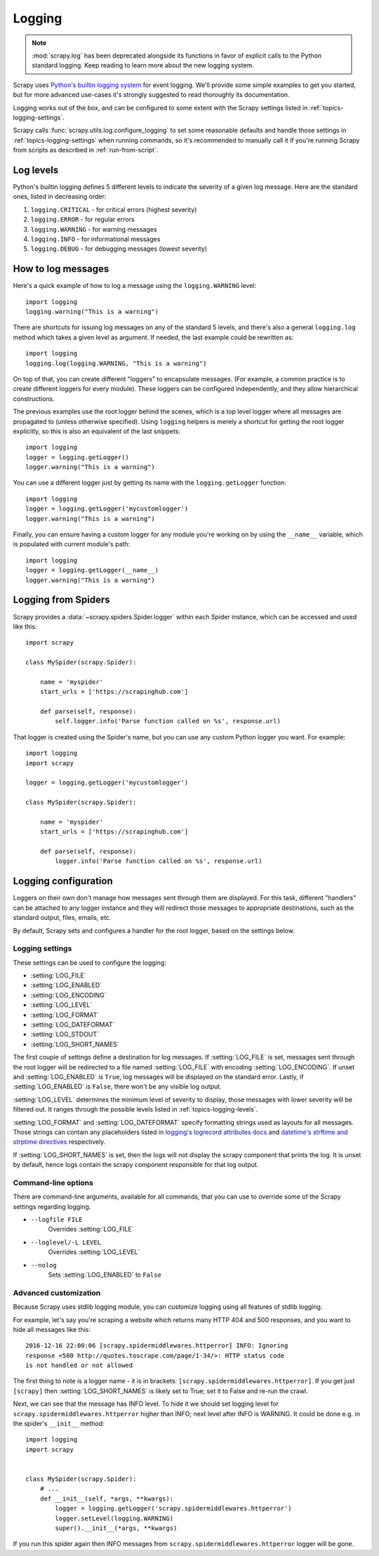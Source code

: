 .. _topics-logging:

=======
Logging
=======

.. note::
    :mod:`scrapy.log` has been deprecated alongside its functions in favor of
    explicit calls to the Python standard logging. Keep reading to learn more
    about the new logging system.

Scrapy uses `Python's builtin logging system
<https://docs.python.org/3/library/logging.html>`_ for event logging. We'll
provide some simple examples to get you started, but for more advanced
use-cases it's strongly suggested to read thoroughly its documentation.

Logging works out of the box, and can be configured to some extent with the
Scrapy settings listed in :ref:`topics-logging-settings`.

Scrapy calls :func:`scrapy.utils.log.configure_logging` to set some reasonable
defaults and handle those settings in :ref:`topics-logging-settings` when
running commands, so it's recommended to manually call it if you're running
Scrapy from scripts as described in :ref:`run-from-script`.

.. _topics-logging-levels:

Log levels
==========

Python's builtin logging defines 5 different levels to indicate the severity of a
given log message. Here are the standard ones, listed in decreasing order:

1. ``logging.CRITICAL`` - for critical errors (highest severity)
2. ``logging.ERROR`` - for regular errors
3. ``logging.WARNING`` - for warning messages
4. ``logging.INFO`` - for informational messages
5. ``logging.DEBUG`` - for debugging messages (lowest severity)

How to log messages
===================

Here's a quick example of how to log a message using the ``logging.WARNING``
level::

    import logging
    logging.warning("This is a warning")

There are shortcuts for issuing log messages on any of the standard 5 levels,
and there's also a general ``logging.log`` method which takes a given level as
argument.  If needed, the last example could be rewritten as::

    import logging
    logging.log(logging.WARNING, "This is a warning")

On top of that, you can create different "loggers" to encapsulate messages. (For
example, a common practice is to create different loggers for every module).
These loggers can be configured independently, and they allow hierarchical
constructions.

The previous examples use the root logger behind the scenes, which is a top level
logger where all messages are propagated to (unless otherwise specified). Using
``logging`` helpers is merely a shortcut for getting the root logger
explicitly, so this is also an equivalent of the last snippets::

    import logging
    logger = logging.getLogger()
    logger.warning("This is a warning")

You can use a different logger just by getting its name with the
``logging.getLogger`` function::

    import logging
    logger = logging.getLogger('mycustomlogger')
    logger.warning("This is a warning")

Finally, you can ensure having a custom logger for any module you're working on
by using the ``__name__`` variable, which is populated with current module's
path::

    import logging
    logger = logging.getLogger(__name__)
    logger.warning("This is a warning")

.. seealso::

    Module logging, `HowTo <https://docs.python.org/2/howto/logging.html>`_
        Basic Logging Tutorial

    Module logging, `Loggers <https://docs.python.org/2/library/logging.html#logger-objects>`_
        Further documentation on loggers

.. _topics-logging-from-spiders:

Logging from Spiders
====================

Scrapy provides a :data:`~scrapy.spiders.Spider.logger` within each Spider
instance, which can be accessed and used like this::

    import scrapy

    class MySpider(scrapy.Spider):

        name = 'myspider'
        start_urls = ['https://scrapinghub.com']

        def parse(self, response):
            self.logger.info('Parse function called on %s', response.url)

That logger is created using the Spider's name, but you can use any custom
Python logger you want. For example::

    import logging
    import scrapy

    logger = logging.getLogger('mycustomlogger')

    class MySpider(scrapy.Spider):

        name = 'myspider'
        start_urls = ['https://scrapinghub.com']

        def parse(self, response):
            logger.info('Parse function called on %s', response.url)

.. _topics-logging-configuration:

Logging configuration
=====================

Loggers on their own don't manage how messages sent through them are displayed.
For this task, different "handlers" can be attached to any logger instance and
they will redirect those messages to appropriate destinations, such as the
standard output, files, emails, etc.

By default, Scrapy sets and configures a handler for the root logger, based on
the settings below.

.. _topics-logging-settings:

Logging settings
----------------

These settings can be used to configure the logging:

* :setting:`LOG_FILE`
* :setting:`LOG_ENABLED`
* :setting:`LOG_ENCODING`
* :setting:`LOG_LEVEL`
* :setting:`LOG_FORMAT`
* :setting:`LOG_DATEFORMAT`
* :setting:`LOG_STDOUT`
* :setting:`LOG_SHORT_NAMES`

The first couple of settings define a destination for log messages. If
:setting:`LOG_FILE` is set, messages sent through the root logger will be
redirected to a file named :setting:`LOG_FILE` with encoding
:setting:`LOG_ENCODING`. If unset and :setting:`LOG_ENABLED` is ``True``, log
messages will be displayed on the standard error. Lastly, if
:setting:`LOG_ENABLED` is ``False``, there won't be any visible log output.

:setting:`LOG_LEVEL` determines the minimum level of severity to display, those
messages with lower severity will be filtered out. It ranges through the
possible levels listed in :ref:`topics-logging-levels`.

:setting:`LOG_FORMAT` and :setting:`LOG_DATEFORMAT` specify formatting strings
used as layouts for all messages. Those strings can contain any placeholders
listed in `logging's logrecord attributes docs
<https://docs.python.org/2/library/logging.html#logrecord-attributes>`_ and
`datetime's strftime and strptime directives
<https://docs.python.org/2/library/datetime.html#strftime-and-strptime-behavior>`_
respectively.

If :setting:`LOG_SHORT_NAMES` is set, then the logs will not display the scrapy
component that prints the log. It is unset by default, hence logs contain the 
scrapy component responsible for that log output.

Command-line options
--------------------

There are command-line arguments, available for all commands, that you can use
to override some of the Scrapy settings regarding logging.

* ``--logfile FILE``
    Overrides :setting:`LOG_FILE`
* ``--loglevel/-L LEVEL``
    Overrides :setting:`LOG_LEVEL`
* ``--nolog``
    Sets :setting:`LOG_ENABLED` to ``False``

.. seealso::

    Module `logging.handlers <https://docs.python.org/2/library/logging.handlers.html>`_
        Further documentation on available handlers

Advanced customization
----------------------

Because Scrapy uses stdlib logging module, you can customize logging using
all features of stdlib logging.

For example, let's say you're scraping a website which returns many
HTTP 404 and 500 responses, and you want to hide all messages like this::

    2016-12-16 22:00:06 [scrapy.spidermiddlewares.httperror] INFO: Ignoring
    response <500 http://quotes.toscrape.com/page/1-34/>: HTTP status code
    is not handled or not allowed

The first thing to note is a logger name - it is in brackets:
``[scrapy.spidermiddlewares.httperror]``. If you get just ``[scrapy]`` then
:setting:`LOG_SHORT_NAMES` is likely set to True; set it to False and re-run
the crawl.

Next, we can see that the message has INFO level. To hide it
we should set logging level for ``scrapy.spidermiddlewares.httperror``
higher than INFO; next level after INFO is WARNING. It could be done
e.g. in the spider's ``__init__`` method::

    import logging
    import scrapy


    class MySpider(scrapy.Spider):
        # ...
        def __init__(self, *args, **kwargs):
            logger = logging.getLogger('scrapy.spidermiddlewares.httperror')
            logger.setLevel(logging.WARNING)
            super().__init__(*args, **kwargs)

If you run this spider again then INFO messages from
``scrapy.spidermiddlewares.httperror`` logger will be gone.
